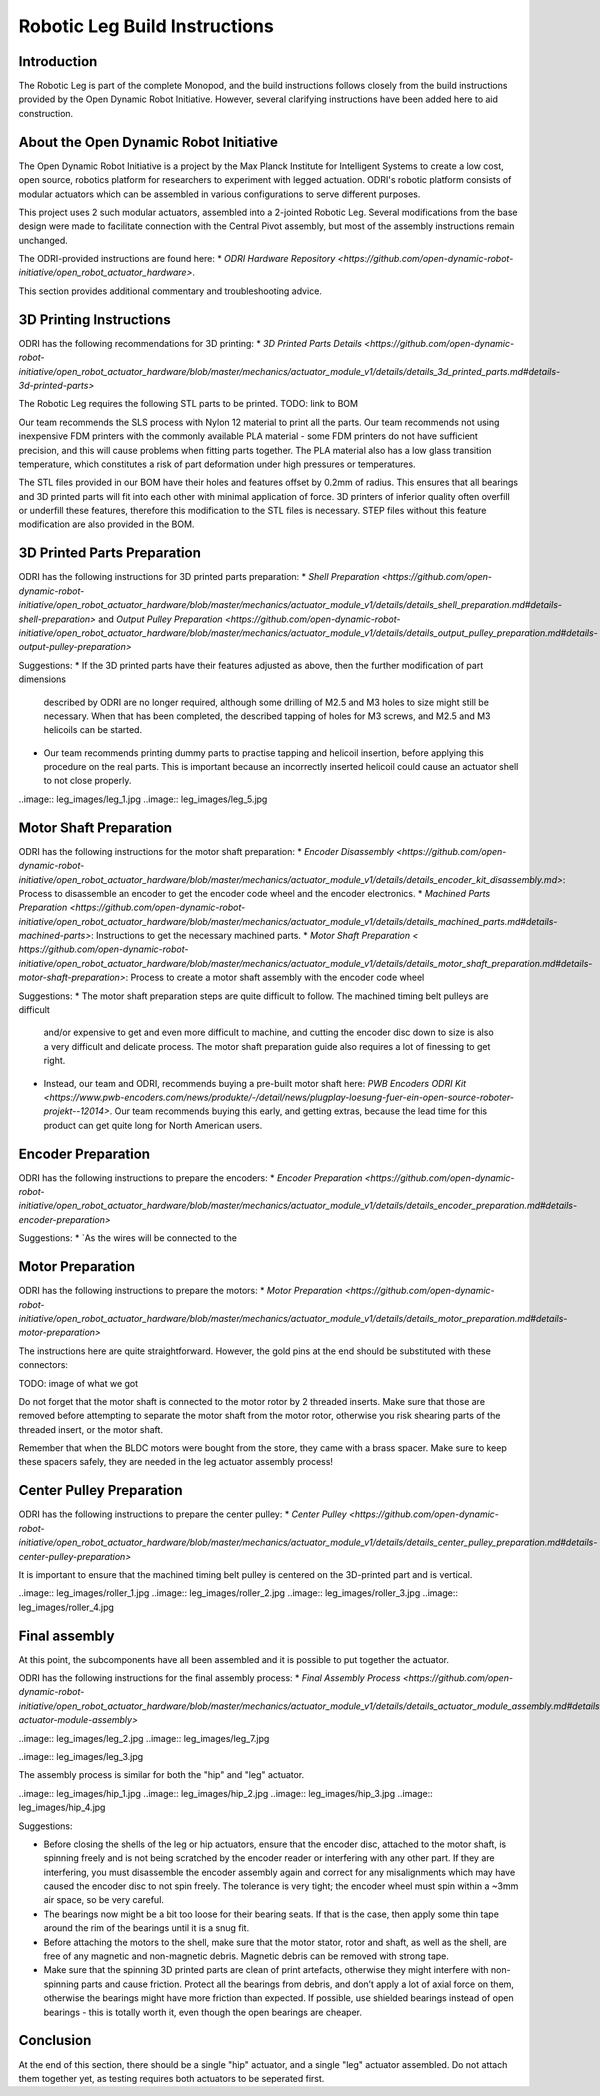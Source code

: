 Robotic Leg Build Instructions
==============================

Introduction
------------

The Robotic Leg is part of the complete Monopod, and the build instructions follows closely from 
the build instructions provided by the Open Dynamic Robot Initiative. However, several clarifying 
instructions have been added here to aid construction.

About the Open Dynamic Robot Initiative
---------------------------------------

The Open Dynamic Robot Initiative is a project by the Max Planck Institute for Intelligent Systems to 
create a low cost, open source, robotics platform for researchers to experiment with legged actuation. 
ODRI's robotic platform consists of modular actuators which can be assembled in various configurations 
to serve different purposes. 

This project uses 2 such modular actuators, assembled into a 2-jointed Robotic Leg. Several modifications 
from the base design were made to facilitate connection with the Central Pivot assembly, but most of the 
assembly instructions remain unchanged. 

The ODRI-provided instructions are found here: 
* `ODRI Hardware Repository <https://github.com/open-dynamic-robot-initiative/open_robot_actuator_hardware>`.

This section provides additional commentary and troubleshooting advice.

3D Printing Instructions
------------------------

ODRI has the following recommendations for 3D printing: 
* `3D Printed Parts Details <https://github.com/open-dynamic-robot-initiative/open_robot_actuator_hardware/blob/master/mechanics/actuator_module_v1/details/details_3d_printed_parts.md#details-3d-printed-parts>`

The Robotic Leg requires the following STL parts to be printed. 
TODO: link to BOM 

Our team recommends the SLS process with Nylon 12 material to print all the parts. Our team recommends not 
using inexpensive FDM printers with the commonly available PLA material - some FDM printers do not have 
sufficient precision, and this will cause problems when fitting parts together. The PLA material also has 
a low glass transition temperature, which constitutes a risk of part deformation under high pressures or 
temperatures.

The STL files provided in our BOM have their holes and features offset by 0.2mm of radius. This ensures 
that all bearings and 3D printed parts will fit into each other with minimal application of force. 3D 
printers of inferior quality often overfill or underfill these features, therefore this modification to 
the STL files is necessary. STEP files without this feature modification are also provided in the BOM.

3D Printed Parts Preparation
----------------------------

ODRI has the following instructions for 3D printed parts preparation: 
* `Shell Preparation <https://github.com/open-dynamic-robot-initiative/open_robot_actuator_hardware/blob/master/mechanics/actuator_module_v1/details/details_shell_preparation.md#details-shell-preparation>` and `Output Pulley Preparation <https://github.com/open-dynamic-robot-initiative/open_robot_actuator_hardware/blob/master/mechanics/actuator_module_v1/details/details_output_pulley_preparation.md#details-output-pulley-preparation>`

Suggestions:
* If the 3D printed parts have their features adjusted as above, then the further modification of part dimensions 
  described by ODRI are no longer required, although some drilling of M2.5 and M3 holes to size might still be 
  necessary. When that has been completed, the described tapping of holes for M3 screws, and M2.5 and M3 
  helicoils can be started.

* Our team recommends printing dummy parts to practise tapping and helicoil insertion, before applying this 
  procedure on the real parts. This is important because an incorrectly inserted helicoil could cause an 
  actuator shell to not close properly.

..image:: leg_images/leg_1.jpg
..image:: leg_images/leg_5.jpg


Motor Shaft Preparation
-----------------------

ODRI has the following instructions for the motor shaft preparation: 
* `Encoder Disassembly <https://github.com/open-dynamic-robot-initiative/open_robot_actuator_hardware/blob/master/mechanics/actuator_module_v1/details/details_encoder_kit_disassembly.md>`: Process to disassemble an encoder to get the encoder code wheel and the encoder electronics.
* `Machined Parts Preparation <https://github.com/open-dynamic-robot-initiative/open_robot_actuator_hardware/blob/master/mechanics/actuator_module_v1/details/details_machined_parts.md#details-machined-parts>`: Instructions to get the necessary machined parts.
* `Motor Shaft Preparation < https://github.com/open-dynamic-robot-initiative/open_robot_actuator_hardware/blob/master/mechanics/actuator_module_v1/details/details_motor_shaft_preparation.md#details-motor-shaft-preparation>`: Process to create a motor shaft assembly with the encoder code wheel

Suggestions:
* The motor shaft preparation steps are quite difficult to follow. The machined timing belt pulleys are difficult 
  and/or expensive to get and even more difficult to machine, and cutting the encoder disc down to size is also a 
  very difficult and delicate process. The motor shaft preparation guide also requires a lot of finessing to get right. 
* Instead, our team and ODRI, recommends buying a pre-built motor shaft here: 
  `PWB Encoders ODRI Kit <https://www.pwb-encoders.com/news/produkte/-/detail/news/plugplay-loesung-fuer-ein-open-source-roboter-projekt--12014>`. Our team recommends buying this early, and getting extras, because the lead time for this product can get quite long for North American users.

Encoder Preparation
-------------------

ODRI has the following instructions to prepare the encoders:
* `Encoder Preparation <https://github.com/open-dynamic-robot-initiative/open_robot_actuator_hardware/blob/master/mechanics/actuator_module_v1/details/details_encoder_preparation.md#details-encoder-preparation>`

Suggestions:
* `As the wires will be connected to the 

Motor Preparation
-----------------

ODRI has the following instructions to prepare the motors:
* `Motor Preparation <https://github.com/open-dynamic-robot-initiative/open_robot_actuator_hardware/blob/master/mechanics/actuator_module_v1/details/details_motor_preparation.md#details-motor-preparation>`

The instructions here are quite straightforward. However, the gold pins at the end should be substituted with 
these connectors:

TODO: image of what we got

Do not forget that the motor shaft is connected to the motor rotor by 2 threaded inserts. 
Make sure that those are removed before attempting to separate the motor shaft from the motor rotor, 
otherwise you risk shearing parts of the threaded insert, or the motor shaft.

Remember that when the BLDC motors were bought from the store, they came with a brass spacer. 
Make sure to keep these spacers safely, they are needed in the leg actuator assembly process!

Center Pulley Preparation
-------------------------

ODRI has the following instructions to prepare the center pulley:
* `Center Pulley <https://github.com/open-dynamic-robot-initiative/open_robot_actuator_hardware/blob/master/mechanics/actuator_module_v1/details/details_center_pulley_preparation.md#details-center-pulley-preparation>`

It is important to ensure that the machined timing belt pulley is centered on the 3D-printed part and is vertical. 

..image:: leg_images/roller_1.jpg
..image:: leg_images/roller_2.jpg
..image:: leg_images/roller_3.jpg
..image:: leg_images/roller_4.jpg

Final assembly
--------------

At this point, the subcomponents have all been assembled and it is possible to put together the actuator. 

ODRI has the following instructions for the final assembly process:
* `Final Assembly Process <https://github.com/open-dynamic-robot-initiative/open_robot_actuator_hardware/blob/master/mechanics/actuator_module_v1/details/details_actuator_module_assembly.md#details-actuator-module-assembly>`

..image:: leg_images/leg_2.jpg
..image:: leg_images/leg_7.jpg

..image:: leg_images/leg_3.jpg

The assembly process is similar for both the "hip" and "leg" actuator.

..image:: leg_images/hip_1.jpg
..image:: leg_images/hip_2.jpg
..image:: leg_images/hip_3.jpg
..image:: leg_images/hip_4.jpg

Suggestions: 

* Before closing the shells of the leg or hip actuators, ensure that the encoder disc, attached to the motor shaft, 
  is spinning freely and is not being scratched by the encoder reader or interfering with any other part. 
  If they are interfering, you must disassemble the encoder assembly again and correct for any misalignments which 
  may have caused the encoder disc to not spin freely. The tolerance is very tight; the encoder wheel must spin 
  within a ~3mm air space, so be very careful. 

* The bearings now might be a bit too loose for their bearing seats. If that is the case, then apply some thin tape 
  around the rim of the bearings until it is a snug fit.

* Before attaching the motors to the shell, make sure that the motor stator, rotor and shaft, as well as the shell, 
  are free of any magnetic and non-magnetic debris. Magnetic debris can be removed with strong tape.

* Make sure that the spinning 3D printed parts are clean of print artefacts, otherwise they might interfere with 
  non-spinning parts and cause friction. Protect all the bearings from debris, and don’t apply a lot of axial force 
  on them, otherwise the bearings might have more friction than expected. If possible, use shielded bearings instead of 
  open bearings - this is totally worth it, even though the open bearings are cheaper.

Conclusion
----------

At the end of this section, there should be a single "hip" actuator, and a single "leg" actuator assembled. Do not 
attach them together yet, as testing requires both actuators to be seperated first.
